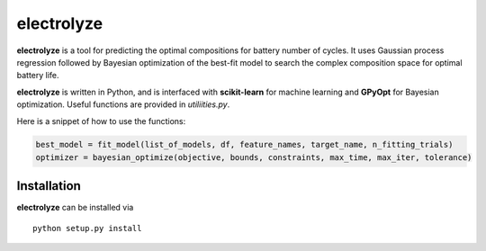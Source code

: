 electrolyze
=======

**electrolyze** is a tool for predicting the optimal compositions for
battery number of cycles. It uses Gaussian process regression followed
by Bayesian optimization of the best-fit model to search the complex
composition space for optimal battery life.

**electrolyze** is written in Python, and is interfaced with **scikit-learn**
for machine learning and **GPyOpt** for Bayesian optimization. Useful functions
are provided in `utiliities.py`.

Here is a snippet of how to use the functions: 

.. code-block:: python

		best_model = fit_model(list_of_models, df, feature_names, target_name, n_fitting_trials)
		optimizer = bayesian_optimize(objective, bounds, constraints, max_time, max_iter, tolerance)

Installation
------------

**electrolyze** can be installed via ::

    python setup.py install



		
